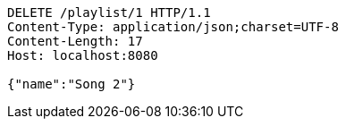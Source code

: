 [source,http,options="nowrap"]
----
DELETE /playlist/1 HTTP/1.1
Content-Type: application/json;charset=UTF-8
Content-Length: 17
Host: localhost:8080

{"name":"Song 2"}
----